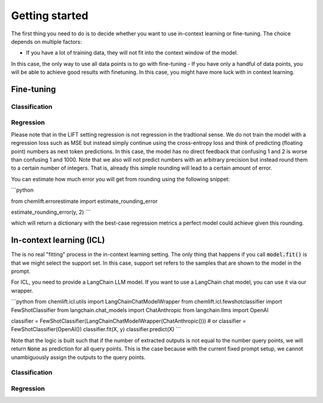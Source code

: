 Getting started
=====================


The first thing you need to do is to decide whether you want to use in-context learning or fine-tuning. 
The choice depends on multiple factors: 

- If you have a lot of training data, they will not fit into the context window of the model.
In this case, the only way to use all data points is to go with fine-tuning
- If you have only a handful of data points, you will be able to achieve good results with finetuning. 
In this case, you might have more luck with in context learning.



Fine-tuning 
...............


Classification 
-----------------



Regression 
-----------------

Please note that in the LIFT setting regression is not regression in the tradtional sense. 
We do not train the model with a regression loss such as MSE but instead simply continue using the cross-entropy loss and think of predicting (floating point) numbers as next token predictions. 
In this case, the model has no direct feedback that confusing 1 and 2 is worse than confusing 1 and 1000.
Note that we also will not predict numbers with an arbitrary precision but instead round them to a certain number of integers. That is, already this simple rounding will lead to a certain amount of error. 

You can estimate how much error you will get from rounding using the following snippet:

```python

from chemlift.errorestimate import estimate_rounding_error

estimate_rounding_error(y, 2)
```

which will return a dictionary with the best-case regression metrics a perfect model could achieve given this rounding. 


In-context learning (ICL)
...........................

The is no real "fitting" process in the in-context learning setting.
The only thing that happens if you call :code:`model.fit()` is that we might select the support set. 
In this case, support set refers to the samples that are shown to the model in the prompt. 

For ICL, you need to provide a LangChain LLM model. If you want to use a LangChain chat model, you can use it 
via our wrapper. 

```python
from chemlift.icl.utils import LangChainChatModelWrapper
from chemlift.icl.fewshotclassifier import FewShotClassifier
from langchain.chat_models import ChatAnthropic
from langchain.llms import OpenAI

classifier = FewShotClassifier(LangChainChatModelWrapper(ChatAnthropic()))
# or classifier = FewShotClassifier(OpenAI())
classifier.fit(X, y)
classifier.predict(X)
```

Note that the logic is built such that if the number of extracted outputs is not equal to the number query points, we will return :code:`None` 
as prediction for all query points. This is the case because with the current fixed prompt setup, we cannot unambiguously assign the outputs to the query points. 

Classification 
----------------



Regression
--------------